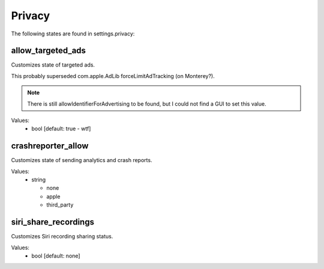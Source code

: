 Privacy
=======

The following states are found in settings.privacy:


allow_targeted_ads
------------------
Customizes state of targeted ads.

This probably superseded com.apple.AdLib forceLimitAdTracking (on Monterey?).

.. note::

    There is still allowIdentifierForAdvertising to be found, but I could not
    find a GUI to set this value.

Values:
    - bool [default: true - wtf]


crashreporter_allow
-------------------
Customizes state of sending analytics and crash reports.

Values:
    - string

      * none
      * apple
      * third_party


siri_share_recordings
---------------------
Customizes Siri recording sharing status.

Values:
    - bool [default: none]


